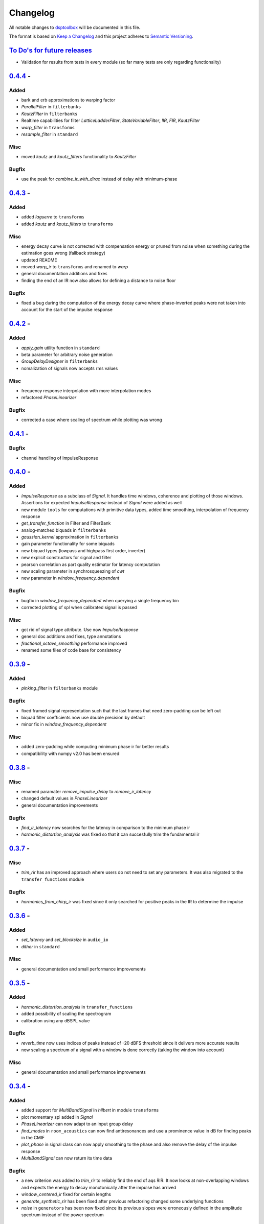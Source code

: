 Changelog
=========

All notable changes to `dsptoolbox
<https://github.com/nico-franco-gomez/dsptoolbox>`_ will be documented in this file.

The format is based on `Keep a
Changelog <http://keepachangelog.com/en/1.0.0/>`__ and this project
adheres to `Semantic Versioning <http://semver.org/spec/v2.0.0.html>`_.

`To Do's for future releases`_
------------------------------

- Validation for results from tests in every module (so far many tests are
  only regarding functionality)

`0.4.4 <https://pypi.org/project/dsptoolbox/0.4.4>`_ - 
---------------------
Added
~~~~~
- bark and erb approximations to warping factor
- `ParallelFilter` in ``filterbanks``
- `KautzFilter` in ``filterbanks``
- Realtime capabilities for filter `LatticeLadderFilter`, `StateVariableFilter`,
  `IIR`, `FIR`, `KautzFilter`
- `warp_filter` in ``transforms``
- `resample_filter` in ``standard``

Misc
~~~~
- moved `kautz` and `kautz_filters` functionality to `KautzFilter`

Bugfix
~~~~~~
- use the peak for `combine_ir_with_dirac` instead of delay with minimum-phase

`0.4.3 <https://pypi.org/project/dsptoolbox/0.4.3>`_ - 
---------------------
Added
~~~~~
- added `laguerre` to ``transforms``
- added `kautz` and `kautz_filters` to ``transforms``

Misc
~~~~
- energy decay curve is not corrected with compensation energy or pruned from
  noise when something during the estimation goes wrong (fallback strategy)
- updated README
- moved `warp_ir` to ``transforms`` and renamed to `warp`
- general documentation additions and fixes
- finding the end of an IR now also allows for defining a distance to noise
  floor

Bugfix
~~~~~~
- fixed a bug during the computation of the energy decay curve where
  phase-inverted peaks were not taken into account for the start of the
  impulse response

`0.4.2 <https://pypi.org/project/dsptoolbox/0.4.2>`_ - 
---------------------
Added
~~~~~~~
- `apply_gain` utility function in ``standard``
- beta parameter for arbitrary noise generation
- `GroupDelayDesigner` in ``filterbanks``
- nomalization of signals now accepts rms values

Misc
~~~~~
- frequency response interpolation with more interpolation modes
- refactored `PhaseLinearizer`

Bugfix
~~~~~~
- corrected a case where scaling of spectrum while plotting was wrong


`0.4.1 <https://pypi.org/project/dsptoolbox/0.4.1>`_ - 
---------------------

Bugfix
~~~~~~
- channel handling of ImpulseResponse


`0.4.0 <https://pypi.org/project/dsptoolbox/0.4.0>`_ - 
---------------------
Added
~~~~~~
- `ImpulseResponse` as a subclass of `Signal`. It handles time windows, coherence
  and plotting of those windows. Assertions for expected `ImpulseResponse` instead
  of `Signal` were added as well
- new module ``tools`` for computations with primitive data types, added time
  smoothing, interpolation of frequency response
- `get_transfer_function` in Filter and FilterBank
- analog-matched biquads in ``filterbanks``
- `gaussian_kernel` approximation in ``filterbanks``
- gain parameter functionality for some biquads
- new biquad types (lowpass and highpass first order, inverter)
- new explicit constructors for signal and filter
- pearson correlation as part quality estimator for latency computation
- new scaling parameter in synchrosqueezing of `cwt`
- new parameter in `window_frequency_dependent`

Bugfix
~~~~~~
- bugfix in `window_frequency_dependent` when querying a single frequency bin
- corrected plotting of spl when calibrated signal is passed

Misc
~~~~~~~
- got rid of signal type attribute. Use now `ImpulseResponse`
- general doc additions and fixes, type annotations
- `fractional_octave_smoothing` performance improved
- renamed some files of code base for consistency

`0.3.9 <https://pypi.org/project/dsptoolbox/0.3.9>`_ - 
---------------------
Added
~~~~~~
- `pinking_filter` in ``filterbanks`` module

Bugfix
~~~~~~
- fixed framed signal representation such that the last frames that need zero-padding
  can be left out
- biquad filter coefficients now use double precision by default
- minor fix in `window_frequency_dependent`

Misc
~~~~~~~
- added zero-padding while computing minimum phase ir for better results
- compatibility with numpy v2.0 has been ensured

`0.3.8 <https://pypi.org/project/dsptoolbox/0.3.8>`_ - 
---------------------

Misc
~~~~~~~
- renamed paramater `remove_impulse_delay` to `remove_ir_latency`
- changed default values in `PhaseLinearizer`
- general documentation improvements

Bugfix
~~~~~~
- `find_ir_latency` now searches for the latency in comparison to the minimum
  phase ir
- `harmonic_distortion_analysis` was fixed so that it can succesfully trim
  the fundamental ir

`0.3.7 <https://pypi.org/project/dsptoolbox/0.3.7>`_ - 
---------------------

Misc
~~~~~~~
- `trim_rir` has an improved approach where users do not need to set any
  parameters. It was also migrated to the ``transfer_functions`` module

Bugfix
~~~~~~
- `harmonics_from_chirp_ir` was fixed since it only searched for positive peaks
  in the IR to determine the impulse

`0.3.6 <https://pypi.org/project/dsptoolbox/0.3.6>`_ - 
---------------------

Added
~~~~~~~
- `set_latency` and `set_blocksize` in ``audio_io``
- `dither` in ``standard``

Misc
~~~~~~
- general documentation and small performance improvements

`0.3.5 <https://pypi.org/project/dsptoolbox/0.3.5>`_ - 
---------------------

Added
~~~~~~~
- `harmonic_distortion_analysis` in ``transfer_functions``
- added possibility of scaling the spectrogram
- calibration using any dBSPL value

Bugfix
~~~~~~~
- `reverb_time` now uses indices of peaks instead of -20 dBFS threshold since
  it delivers more accurate results
- now scaling a spectrum of a signal with a window is done correctly (taking
  the window into account)

Misc
~~~~~~
- general documentation and small performance improvements

`0.3.4 <https://pypi.org/project/dsptoolbox/0.3.4>`_ - 
---------------------

Added
~~~~~~~
- added support for `MultiBandSignal` in `hilbert` in module ``transforms``
- plot momentary spl added in `Signal`
- `PhaseLinearizer` can now adapt to an input group delay
- `find_modes` in ``room_acoustics`` can now find antiresonances and use a
  prominence value in dB for finding peaks in the CMIF
- `plot_phase` in signal class can now apply smoothing to the phase and also
  remove the delay of the impulse response
- `MultiBandSignal` can now return its time data

Bugfix
~~~~~~~
- a new criterion was added to `trim_rir` to reliably find the end of aqs RIR.
  It now looks at non-overlapping windows and expects the energy to decay
  monotonically after the impulse has arrived
- `window_centered_ir` fixed for certain lengths
- `generate_synthetic_rir` has been fixed after previous refactoring changed
  some underlying functions
- `noise` in ``generators`` has been now fixed since its previous slopes were
  erroneously defined in the amplitude spectrum instead of the power spectrum

Misc
~~~~~~
- general documentation and small performance improvements
- `window_frequency_dependent` is now optimized to be faster and can apply a
  window-dependent scaling to its output
- `MultiBandSignal` checks now for complex time data and ensures it is
  consistent in every band
- if `Signal` has `time_data_imaginary`, it is now also plotted in the
  `plot_time` method
- `get_spectrum` now returns the correctly scaled spectrum also when the method
  is standard
- updated some example notebooks
- `group_delay` functions in ``transfer_functions`` can apply now smoothing
- `reverb_time` now returns correlation coefficients as well
- corrected smoothing behavior in signal class when plotting


`0.3.3 <https://pypi.org/project/dsptoolbox/0.3.3>`_ - 
---------------------

Added
~~~~~~~
- added state variable filter `StateVariableFilter` discretized with a
  topology-preserving transform

Misc
~~~~~~
- Corrected orders for `linkwitz_riley_crossover` and added 2nd order

`0.3.1 <https://pypi.org/project/dsptoolbox/0.3.1>`_ - 
---------------------

Added
~~~~~~
- added returning the indices for start and stop in `trim_rir` in ``room_acoustics``

`0.3.0 <https://pypi.org/project/dsptoolbox/0.3.0>`_ - 
---------------------

Added
~~~~~~
- added `complementary_fir_filter` in ``filterbanks`` module
- `window_ir` in ``transfer_functions`` is now adaptive to the impulse
- added automatic trimming of room impulse responses for reverberation time
  and descriptors using a smooth envelope of the energy time curve. Additionally,
  added warning if `reverb_time` with Topt does not seem to find a good
  linear fit for the energy decay curve
- partly refactored `linkwitz_riley_crossover` and allow for odd order
  crossovers
- `PhaseLinearizer` in ``filterbanks`` module is now available for designing
  FIR filters to linearize a given phase response
- added `trim_rir` in ``room_acoustics`` for trimming RIRs in a parametrized
  manner

Bugfix
~~~~~~
- corrected scaling of spectrum in the case of amplitude spectrum in `signal`
  class
- corrected computation of minimum phase using log hilbert method
- corrected a case in `window_centered_ir` where padding was needed
- fixed a bug for `MultiBandSignal` where it could not add new bands in a
  multirate configuration

Misc
~~~~~
- docs and tests
- refactored `window_ir` for more flexibility and consistency
- now `compute_transfer_function` also returns the coherence
- change `LatticeLadderFilter` to be part of ``filterbanks`` module

`0.2.16 <https://pypi.org/project/dsptoolbox/0.2.16>`_ - 
---------------------
Added
~~~~~~
- renamed `spectral_average` into `average_irs` in ``transfer_functions``
  module. Now also a time-aligned average of irs can be done

Misc
~~~~~
- Refactored some backend functions

`0.2.14 <https://pypi.org/project/dsptoolbox/0.2.14>`_ - 
---------------------
Added
~~~~~~
- Distortion analysis of IR when measured with an exponential chirp

Bugfix
~~~~~~
- Selecting a bit depth for saving wav and flac files is now possible

`0.2.13 <https://pypi.org/project/dsptoolbox/0.2.13>`_ - 
---------------------
Added
~~~~~~
- ``reverb_time`` now has option ``Topt``

Bugfix
~~~~~~
- ``fade`` in ``log`` mode has been corrected to have the correct length
- ``istft`` in `transforms` module can handle different fft lengths

Misc
~~~~~~
- ``_welch`` is now faster when the autospectrum is computed

`0.2.12 <https://pypi.org/project/dsptoolbox/0.2.12>`_ - 
---------------------
Bugfix
~~~~~~
- ``window_frequency_dependent`` now handles frequency boundaries in vector
  properly

`0.2.11 <https://pypi.org/project/dsptoolbox/0.2.11>`_ - 
---------------------
Bugfix
~~~~~~
- bugfix in ``_check_ir_start_reverb``. Now any integer type can be used for the
  start indices
- ``combine_ir_with_dirac`` now takes into account the polarity of the original
  impulse response
- ``fractional_octave_smoothing`` can now clip values below 0

`0.2.10 <https://pypi.org/project/dsptoolbox/0.2.10>`_ - 
---------------------
Bugfix
~~~~~~
- bugfix in ``find_ir_latency``

`0.2.9 <https://pypi.org/project/dsptoolbox/0.2.9>`_ - 
---------------------
Added
~~~~~~
- ``find_ir_latency`` in `transfer_functions` module

Misc
~~~~~
- corrected and updated doc

`0.2.8 <https://pypi.org/project/dsptoolbox/0.2.8>`_ - 
---------------------
Added
~~~~~~
- ``warp_ir`` in the `transfer_functions` module
- ``LatticeLadderFilter`` in classes and standard module

Bugfix
~~~~~~~
- general bugfixes
- flake8 new standards applied, black formatter

Misc
~~~~~
- corrected and updated doc
- support for python 3.12 added

`0.2.7 <https://pypi.org/project/dsptoolbox/0.2.7>`_ - 
---------------------

Added
~~~~~~
- ``envelope`` function in standard module
- ``latency`` can now also compute subsample latency and handle multiband
  signals
- ``window_centered_ir``, ``spectrum_with_cycles`` and
  ``combine_ir_with_dirac`` in `transfer_functions`
- continuous wavelet transform with complex morlet wavelet and synchrosqueezing
  ``cwt``, ``MorletWavelet`` in `transforms`
- ``chroma_stft``, ``vqt``, ``hilbert`` and ``stereo_mid_side`` transforms in
  `transforms` module

Bugfix
~~~~~~~
- general bugfixes
- only local paths within package
- solved a bug where lfilter was not working properly for filtering IIR filters
  in ba mode
- biquads now only use ba and not sos
- ``reverb_time`` now can handle different options for the start of the IR
- now linkwitz-riley crossovers can also be done for odd orders since
  zero-phase filtering still gives perfect magnitude reconstruction. A warning
  is shown

Misc
~~~~~
- ``fractional_octave_smoothing`` is now done more efficiently and uses a
  hann window instead of hamming
- ``min_phase_ir``` uses now a real cepstrum method for obtaining the minimum
  phase. API has been modified
- ``window_ir`` now returns the start sample of the IR as well
- renamed `special` module into `transforms`
- ``chirp`` function now accepts a phase offset
- from now on, python 3.10 is no longer actively supported
- corrected and updated documentation
- dependencies have been updated

`0.2.6 <https://pypi.org/project/dsptoolbox/0.2.6>`_ - 
---------------------

Added
~~~~~~
- effects module with basic implementations for standard audio effects
- extra functionalities in the audio io module

Bugfix
~~~~~~~
- general bug fixes

Misc
~~~~~
- made seaborn optional

`0.2.5 <https://pypi.org/project/dsptoolbox/0.2.5>`_ - 
---------------------

Added
~~~~~~
- mel-frequency cepstral coefficients ``mfcc`` in ``special`` module
- spectrogram of a signal can now be plotted with a selected dynamic range
- ``audio_io`` has now more port functionalities to ``sounddevice``

Bugfix
~~~~~~~
- plotting for the ``qmf`` Crossover is now possible without downsampling
- Linkwitz-Riley crossovers plotting functions have been updated and corrected
- corrected some tests

Misc
~~~~~
- docstrings corrected and extended
- computation of steering vectors in ``beamforming`` has been optimized

`0.2.4 <https://pypi.org/project/dsptoolbox/0.2.4>`_ - 
---------------------

Added
~~~~~~
- ``rms`` function
- ``constrain_amplitude`` property to signal class is now used to enable
  or disable normalizing audio data that has higher amplitudes than 1. Also
  the factor by which the data is multiplied is now saved as the attribute
  ``amplitude_scale_factor``
- ``get_analytical_transfer_function`` in the ``ShoeboxRoom`` class
- ``ShoeboxRoom`` now can take additional information about absorption through
  the method ``add_detailed_absorption``. This is automatically used by both
  ``get_analytical_transfer_function`` and ``generate_synthetic_rir``
- ``generate_synthetic_rir`` can now limit the order of reflections to take
  into account and make use of the detailed absorption information stored
  in ``ShoeboxRoom``

Bugfix
~~~~~~~
- corrected a bug that caused saving an object to crash if the path contained
  a point that was not the format of the file

Misc
~~~~~
- docstrings corrected and extended

`0.2.3 <https://pypi.org/project/dsptoolbox/0.2.3>`_ - 2023-03-05
---------------------

Added
~~~~~~
- ``detrend`` function
- ``fractional_octave_bands`` filter bank in ``filterbanks`` module
- ``ShoeboxRoom`` class in ``room_acoustics``. Some basic room acoustics
  parameters can be computed. Used also for ``generate_synthetic_rir``

Bugfix
~~~~~~~
- corrected scaling in ``BeamformerFunctional`` so that the source power is
  not underestimated
- corrected ``plot_magnitude`` in ``FilterBank`` class where the second and
  subsequent bands were plotted with an offset

Misc
~~~~~
- docstrings corrected and extended
- renamed ``sinus`` to ``harmonic`` in ``generators`` module

`0.2.2 <https://pypi.org/project/dsptoolbox/0.2.2>`_ - 2023-02-21
---------------------

Added
~~~~~~
- New beamforming formulations added in ``beamforming`` module and renamed
  some formulations for better clarity

Bugfix
~~~~~~~
- minor fixes
- minimum phase IR now done for equiripple filters, linear-phase filters and
  general IR's with different methods

Misc
~~~~~
- docstrings corrected and extended
- refactored beamformer formulations for clearer inheritance structure

`0.2.1 <https://pypi.org/project/dsptoolbox/0.2.1>`_ - 2023-02-08
---------------------

Added
~~~~~~
- ``plot_waterfall`` in special module
- beamforming algorithms added as a module called beamforming
- number of filters property in ``FilterBank``
- vectorized ``generators.noise`` for faster multi channel noise generation
- quadrature mirror filters crossovers

Bugfix
~~~~~~
- now the original signal length is used everywhere as an argument to ``numpy.fft.irfft``
  to avoid reconstruction issues for odd-length signals
- now ``Signal`` and ``Filter`` can not be created without explicitely passing a
  sampling rate
- corrected scaling when using ``_welch`` for spectrum and now clearer scalings
  can be passed
- allowed for 0 percent overlap when computing spectrum, csm or stft
- other minor fixes

Misc
~~~~~
- added automated testing using pytest (and changed requirements)
- added support for python 3.11
- extended and corrected docstrings
- change to warning instead of assertion error after not passing the COLA condition
  for stft, welch or csm
- optimized computation of cross-spectral matrix
- relocated some functions from standard to transfer functions module

`0.1.1 <https://pypi.org/project/dsptoolbox/0.1.1/>`_ - 2023-01-20
---------------------

Added
~~~~~~
- the method for finding room modes now includes the ``prune_antimodes`` 
  parameter which checks for modes that are dips in the room impulse response and leaves these out
- filter class can now plot magnitude directly with zero_phase filtering
- ``activity_detector`` added in standard module
- ``spectral_average`` in transfer_functions module
- ``generate_synthetic_rir`` in room_acoustics module

Bugfix
~~~~~~
- start of impulse responses for multibandsignals is now done for each signal separately
  since filtering could lead to different group delays in each band
- assertion that ``start_stop_hz`` is ``None`` when standard method is selected in ``transfer_functions.spectral_deconvolve()``
- _biquad_coefficients can now take strings as eq_type
- refactored part of filtering function in Linkwitz-Riley filter bank such that
  no unnecessary loops are used

Misc
~~~~~
- turned off warning if time_data_imaginary is called and happens to be None
- corrected or extended docstrings
- moved linear and minimum phase system generation from special to transfer_functions module

`0.1.0 <https://pypi.org/project/dsptoolbox/0.1.0/>`_ - 2023-01-13
---------------------

Added
~~~~~~
- GammaToneFilterBank with reconstruction capabilities
- fractional time delay in standard module
- delay_samples parameter for dirac signal
- polyphase representations in `_general_helpers.py`
- filtering and resampling has been implemented in the ``Filter`` class:
  if filter is iir normal filtering and downsampling (or the other way around
  for upsampling) is done. If filter is fir, an efficient polyphase representation is used
- ``log_mel_spectrogram`` and ``mel_filterbank`` added in special module

Bugfix
~~~~~
- time_data_imaginary gives now a copy of the time data
- energy normalization in distance measures now allows for scale-invariant comparison
- corrected sampling rate in plot generation for FilterBank

Misc
~~~~
- add image in the beginning of repository's readme


`0.0.5 <https://pypi.org/project/dsptoolbox/0.0.5/>`_ - 2023-01-11
---------------------

Added
~~~~~~
- stop_flag for ``stream_samples`` method of ``Signal`` class
- ``get_ir`` method for Linkwitz-Riley Filterbank class
- possibility to define a start for the RIR in the ``reverb_time`` method. Also
  the same start index is now used for all channels and bands
- sleep and output_stream to audio_io (wrappers around sounddevice's functions)
- ``min_phase_from_mag`` and ``lin_phase_from_mag`` in the special module.
- ``auditory_filters_gammatone`` filter bank.
- harmonic tone generator added in ``generators`` module
- grey noise in noise generator function
- ``find_ir_start`` in room_acoustics module
- ``Signal`` class can now handle complex time data by splitting real and imaginary
  parts in different properties (time_data and time_data_imaginary)
- ``swap_bands`` in ``MultiBandSignal`` class that allows reordering the bands
- ``swap_filters`` in ``FilterBank`` class that allows reordering the filters

Bug fixes
~~~~~~~~~~
- bug in _get_normalized_spectrum helper function
- bug in the order of the [filter] order vector in Linkwitz-Riley FliterBank class
- bug in ``Signal`` class where unwrapped phase could not be plotted correctly
- plots.general_plot can now use tight_layout() or not. Activating it could be
  counterproductive in cases where the legend is very large since it squishes the axes
- changed spectrum array dtype to cfloat to ensure that complex spectrum is always created

Misc
~~~~~
- changed function name ``play_stream`` to ``play_through_stream`` in audio_io module and the way it works
- extended and corrected docstrings
- ``Filter`` class can now handle complex output: a warning can be printed or not and the imaginary output is saved in the 
  ``Signal`` class' ``time_data_imaginary``. The warning is defined through ``warning_if_complex`` bool attribute
- newly improved filtering function for FIR filters that uses ``scipy.signal.convolve`` instead of ``numpy.convolve``


`0.0.4 <https://pypi.org/project/dsptoolbox/0.0.4/>`_ - 2023-01-05
---------------------

Added
~~~~~

- added resampling using ``scipy.signal.resample_poly``
- added distance measures: snr, si-sdr
- added ``normalize`` function
- added ``get_ir`` method to ``FilterBank`` class
- added function to load pickle objects
- added changelog
- added support for ``MultiBandSignal`` input in ``reverb_time`` function
- added ``get_channel`` method in ``Signal`` class for retrieving specific channels from signal as signal objects
- introduced support for 1d-arrays in plot functions and raise error if ndim>2
- added property and specialized setter for multiple sampling rates in FilterBank and MultiBandSignal
- ``get_stream_samples`` added in ``Signal`` class for streaming purposes
- added ``fade`` method for signals

Bugfix
~~~~~~

- corrected a bug regarding filter order
- corrected documentation for ``__init__`` Filter biquad, ``find_room_modes``, 
- change assert order in merge signal function
- corrected errors in test file
- corrected copying signals in `_filter.py` functions and ``MultiBandSignal.collapse`` method
- references in pyfar functions corrected
- bug fix in normalize function
- minor bug fixes
- documentation fixed

Misc
~~~~

- dropped multichannel parameter in spectral deconvolve and get transfer function
- changed to dynamic versioning to building package with hatch
- when plotting, general plot can now take flat arrays as arguments
- readme edited
- package structure updated
- general updates to docstrings
- extended merging signals while trimming or padding in the end and in the beginning
- changed module name from `measure` to `audio_io`
- refactored ``time_vector_s`` handling in ``Signal`` class
